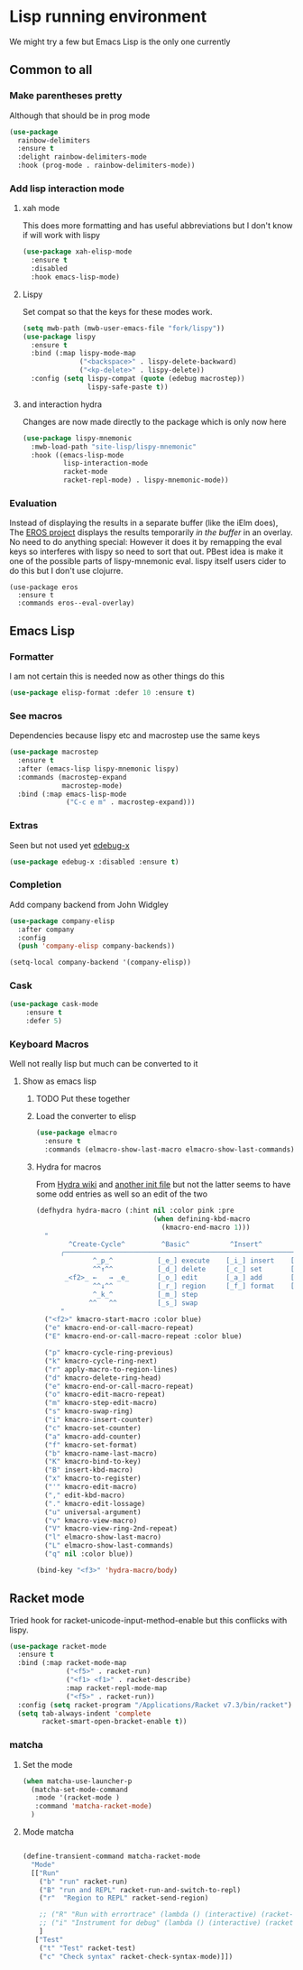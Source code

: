 #+TITLE Emacs configuration - lisp
#+PROPERTY:header-args :cache yes :tangle yes  :comments link
#+STARTUP: content

* Lisp running environment
We might try a few but Emacs Lisp is the only one currently

** Common to all

*** Make parentheses pretty
Although that should be in prog mode
	#+begin_src emacs-lisp
    (use-package
      rainbow-delimiters
      :ensure t
      :delight rainbow-delimiters-mode
      :hook (prog-mode . rainbow-delimiters-mode))
	#+end_src

*** Add lisp interaction mode
**** xah mode
	 This does more formatting and has useful abbreviations but I don't know if will work with lispy
     #+begin_src emacs-lisp
	 (use-package xah-elisp-mode
	   :ensure t
	   :disabled
	   :hook emacs-lisp-mode)
     #+end_src
**** Lispy
	 Set compat so that the keys for these modes work.
	 #+begin_src emacs-lisp
     (setq mwb-path (mwb-user-emacs-file "fork/lispy"))
     (use-package lispy
       :ensure t
       :bind (:map lispy-mode-map
                   ("<backspace>" . lispy-delete-backward)
                   ("<kp-delete>" . lispy-delete))
       :config (setq lispy-compat (quote (edebug macrostep))
                     lispy-safe-paste t))
	 #+end_src
**** and interaction hydra
	 Changes are now made directly to the package which is only now here
	 #+begin_src emacs-lisp
     (use-package lispy-mnemonic
       :mwb-load-path "site-lisp/lispy-mnemonic"
       :hook ((emacs-lisp-mode
               lisp-interaction-mode
               racket-mode
               racket-repl-mode) . lispy-mnemonic-mode))
	 #+end_src
*** Evaluation
	Instead of displaying the results in a separate buffer (like the iElm does), The [[https://github.com/xiongtx/eros][EROS project]] displays the results temporarily  /in the buffer/ in an overlay.  No need to do anything special:
  However it does it by remapping the eval keys so interferes with lispy so need to sort that out. PBest idea is make it one of the possible parts of lispy-mnemonic eval. lispy itself users cider to do this but I don't use clojurre.
	#+BEGIN_SRC elisp
	(use-package eros
	  :ensure t
	  :commands eros--eval-overlay)
   #+END_SRC
** Emacs Lisp
*** Formatter
	I am not certain this is needed now as other things do this
    #+begin_src  emacs-lisp
	(use-package elisp-format :defer 10 :ensure t)
    #+end_src
*** See macros
	Dependencies because lispy etc and macrostep use the same keys
	#+begin_src emacs-lisp
	(use-package macrostep
	  :ensure t
	  :after (emacs-lisp lispy-mnemonic lispy)
	  :commands (macrostep-expand
				 macrostep-mode)
	  :bind (:map emacs-lisp-mode
				  ("C-c e m" . macrostep-expand)))
	#+end_src
*** Extras
	Seen but not used yet [[https://github.com/ScottyB/edebug-x][edebug-x]]
	#+begin_src emacs-lisp
	(use-package edebug-x :disabled :ensure t)
	#+end_src
*** Completion
Add company backend from John Widgley
#+begin_src emacs-lisp
(use-package company-elisp
  :after company
  :config
  (push 'company-elisp company-backends))

(setq-local company-backend '(company-elisp))
#+end_src
*** Cask
#+begin_src emacs-lisp
(use-package cask-mode
    :ensure t
    :defer 5)
#+end_src
*** Keyboard Macros
Well not really lisp but much can be converted to it
**** Show as emacs lisp
***** TODO Put these together
***** Load the converter to elisp
	#+begin_src emacs-lisp
	(use-package elmacro
	  :ensure t
	  :commands (elmacro-show-last-macro elmacro-show-last-commands))
	#+end_src
***** Hydra for macros
From [[https://github.com/abo-abo/hydra/wiki/Macro][Hydra wiki]] and [[https://github.com/edil3ra/emacs_save/blob/master/settings.org][another init file]] but not the latter seems to have some odd entries as well so an edit of the two
	  #+begin_src emacs-lisp
	  (defhydra hydra-macro (:hint nil :color pink :pre
								   (when defining-kbd-macro
									 (kmacro-end-macro 1)))
		"
			  ^Create-Cycle^         ^Basic^          ^Insert^        ^Save^         ^Edit^
			╭─────────────────────────────────────────────────────────────────────────╯
					^_p_^           [_e_] execute    [_i_] insert    [_b_] name      [_'_] previous
					^^↑^^           [_d_] delete     [_c_] set       [_K_] key       [_,_] last
			 _<f2>_ ←   → _e_       [_o_] edit       [_a_] add       [_x_] register  [_._] losage
					^^↓^^           [_r_] region     [_f_] format    [_B_] defun     [_v_] view
					^_k_^           [_m_] step                                       [_l_] prev lisp
				   ^^   ^^          [_s_] swap                                       [_L_] commands
			"
		("<f2>" kmacro-start-macro :color blue)
		("e" kmacro-end-or-call-macro-repeat)
		("E" kmacro-end-or-call-macro-repeat :color blue)

		("p" kmacro-cycle-ring-previous)
		("k" kmacro-cycle-ring-next)
		("r" apply-macro-to-region-lines)
		("d" kmacro-delete-ring-head)
		("e" kmacro-end-or-call-macro-repeat)
		("o" kmacro-edit-macro-repeat)
		("m" kmacro-step-edit-macro)
		("s" kmacro-swap-ring)
		("i" kmacro-insert-counter)
		("c" kmacro-set-counter)
		("a" kmacro-add-counter)
		("f" kmacro-set-format)
		("b" kmacro-name-last-macro)
		("K" kmacro-bind-to-key)
		("B" insert-kbd-macro)
		("x" kmacro-to-register)
		("'" kmacro-edit-macro)
		("," edit-kbd-macro)
		("." kmacro-edit-lossage)
		("u" universal-argument)
		("v" kmacro-view-macro)
		("V" kmacro-view-ring-2nd-repeat)
		("l" elmacro-show-last-macro)
		("L" elmacro-show-last-commands)
		("q" nil :color blue))

	  (bind-key "<f3>" 'hydra-macro/body)

	  #+end_src
** Racket mode
Tried hook for racket-unicode-input-method-enable but this conflicks with lispy.
   #+begin_src emacs-lisp
   (use-package racket-mode
     :ensure t
     :bind (:map racket-mode-map
                 ("<f5>" . racket-run)
                 ("<f1> <f1>" . racket-describe)
                 :map racket-repl-mode-map
                 ("<f5>" . racket-run))
     :config (setq racket-program "/Applications/Racket v7.3/bin/racket")
     (setq tab-always-indent 'complete
           racket-smart-open-bracket-enable t))
   #+end_src
*** matcha
**** Set the mode
	 #+begin_src emacs-lisp
	 (when matcha-use-launcher-p
	   (matcha-set-mode-command
		:mode '(racket-mode )
		:command 'matcha-racket-mode)
	   )
	 #+end_src
**** Mode matcha
	 #+begin_src emacs-lisp

	 (define-transient-command matcha-racket-mode
	   "Mode"
	   [["Run"
		 ("b" "run" racket-run)
		 ("B" "run and REPL" racket-run-and-switch-to-repl)
		 ("r"  "Region to REPL" racket-send-region)

		 ;; ("R" "Run with errortrace" (lambda () (interactive) (racket-run 4)))
		 ;; ("i" "Instrument for debug" (lambda () (interactive) (racket-run 16)))
		 ]
		["Test"
		 ("t" "Test" racket-test)
		 ("c" "Check syntax" racket-check-syntax-mode)]])
	 #+end_src
